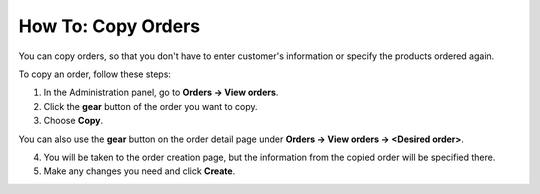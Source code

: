 *******************
How To: Copy Orders
*******************

You can copy orders, so that you don't have to enter customer's information or specify the products ordered again.

To copy an order, follow these steps:

1. In the Administration panel, go to **Orders → View orders**.

2. Click the **gear** button of the order you want to copy.

3. Choose **Copy**.

.. image:: img/copy_order_list.png
    :align: center
    :alt: Copy orders right on the order list page.

You can also use the **gear** button on the order detail page under **Orders → View orders → <Desired order>**.

.. image:: img/copy_order_detailed.png
    :align: center
    :alt: Copy orders on the order detail page.

4. You will be taken to the order creation page, but the information from the copied order will be specified there.

5. Make any changes you need and click **Create**.

.. image:: img/copy_order.png
    :align: center
    :alt: You'll be taken to the order creation page when you copy an order.
